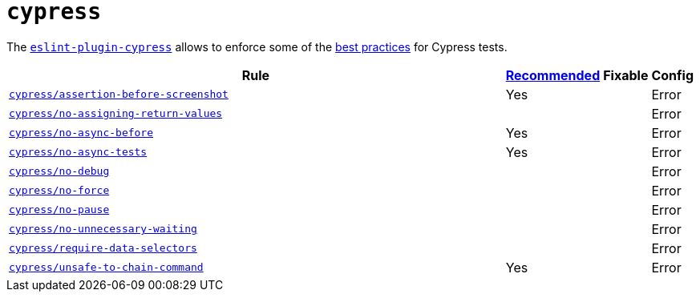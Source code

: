 = `cypress`
:eslint-plugin-cypress-rules: https://github.com/cypress-io/eslint-plugin-cypress/blob/master/docs/rules

The `link:https://github.com/cypress-io/eslint-plugin-cypress[eslint-plugin-cypress]` allows to enforce
some of the https://docs.cypress.io/guides/references/best-practices.html[best practices] for Cypress tests.

[cols="~,1,1,1"]
|===
| Rule | https://github.com/cypress-io/eslint-plugin-cypress#rules[Recommended] | Fixable | Config

| `link:{eslint-plugin-cypress-rules}/assertion-before-screenshot.md[cypress/assertion-before-screenshot]`
| Yes
|
| Error

| `link:{eslint-plugin-cypress-rules}/no-assigning-return-values.md[cypress/no-assigning-return-values]`
|
|
| Error

| `link:{eslint-plugin-cypress-rules}/no-async-before.md[cypress/no-async-before]`
| Yes
|
| Error

| `link:{eslint-plugin-cypress-rules}/no-async-tests.md[cypress/no-async-tests]`
| Yes
|
| Error

| `link:{eslint-plugin-cypress-rules}/no-force.md[cypress/no-debug]`
|
|
| Error

| `link:{eslint-plugin-cypress-rules}/no-force.md[cypress/no-force]`
|
|
| Error

| `link:{eslint-plugin-cypress-rules}/no-pause.md[cypress/no-pause]`
|
|
| Error

| `link:{eslint-plugin-cypress-rules}/no-unnecessary-waiting.md[cypress/no-unnecessary-waiting]`
|
|
| Error

| `link:{eslint-plugin-cypress-rules}/require-data-selectors.md[cypress/require-data-selectors]`
|
|
| Error

| `link:{eslint-plugin-cypress-rules}/unsafe-to-chain-command.md[cypress/unsafe-to-chain-command]`
| Yes
|
| Error

|===
